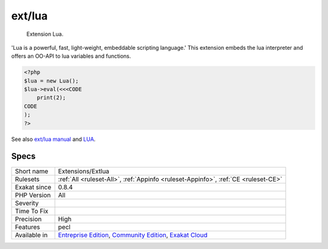 .. _extensions-extlua:

.. _ext-lua:

ext/lua
+++++++

  Extension Lua.

'Lua is a powerful, fast, light-weight, embeddable scripting language.' This extension embeds the lua interpreter and offers an OO-API to lua variables and functions.


.. code-block:: php
   
   <?php
   $lua = new Lua();
   $lua->eval(<<<CODE
       print(2);
   CODE
   );
   ?>

See also `ext/lua manual <https://www.php.net/manual/en/book.lua.php>`_ and `LUA <https://www.lua.org/>`_.


Specs
_____

+--------------+-----------------------------------------------------------------------------------------------------------------------------------------------------------------------------------------+
| Short name   | Extensions/Extlua                                                                                                                                                                       |
+--------------+-----------------------------------------------------------------------------------------------------------------------------------------------------------------------------------------+
| Rulesets     | :ref:`All <ruleset-All>`, :ref:`Appinfo <ruleset-Appinfo>`, :ref:`CE <ruleset-CE>`                                                                                                      |
+--------------+-----------------------------------------------------------------------------------------------------------------------------------------------------------------------------------------+
| Exakat since | 0.8.4                                                                                                                                                                                   |
+--------------+-----------------------------------------------------------------------------------------------------------------------------------------------------------------------------------------+
| PHP Version  | All                                                                                                                                                                                     |
+--------------+-----------------------------------------------------------------------------------------------------------------------------------------------------------------------------------------+
| Severity     |                                                                                                                                                                                         |
+--------------+-----------------------------------------------------------------------------------------------------------------------------------------------------------------------------------------+
| Time To Fix  |                                                                                                                                                                                         |
+--------------+-----------------------------------------------------------------------------------------------------------------------------------------------------------------------------------------+
| Precision    | High                                                                                                                                                                                    |
+--------------+-----------------------------------------------------------------------------------------------------------------------------------------------------------------------------------------+
| Features     | pecl                                                                                                                                                                                    |
+--------------+-----------------------------------------------------------------------------------------------------------------------------------------------------------------------------------------+
| Available in | `Entreprise Edition <https://www.exakat.io/entreprise-edition>`_, `Community Edition <https://www.exakat.io/community-edition>`_, `Exakat Cloud <https://www.exakat.io/exakat-cloud/>`_ |
+--------------+-----------------------------------------------------------------------------------------------------------------------------------------------------------------------------------------+


